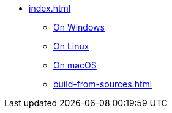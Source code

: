 * xref:index.adoc[]
** xref:windows.adoc[On Windows]
** xref:linux.adoc[On Linux]
** xref:macos.adoc[On macOS]
** xref:build-from-sources.adoc[]
